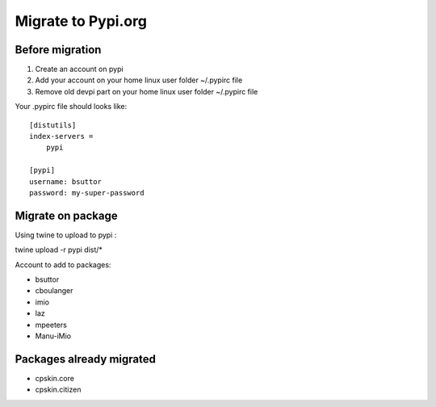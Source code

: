 Migrate to Pypi.org
===================

Before migration
----------------

1. Create an account on pypi
2. Add your account on your home linux user folder ~/.pypirc file
3. Remove old devpi part on your home linux user folder ~/.pypirc file

Your .pypirc file should looks like::

    [distutils]
    index-servers =
        pypi

    [pypi]
    username: bsuttor
    password: my-super-password


Migrate on package
------------------

Using twine to upload to pypi : 

twine upload -r pypi dist/*



Account to add to packages:

- bsuttor
- cboulanger
- imio
- laz
- mpeeters
- Manu-iMio


Packages already migrated
-------------------------

- cpskin.core
- cpskin.citizen
